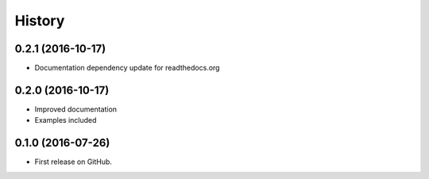 .. :changelog:

=======
History
=======

0.2.1 (2016-10-17)
---------------------

* Documentation dependency update for readthedocs.org


0.2.0 (2016-10-17)
---------------------

* Improved documentation
* Examples included



0.1.0 (2016-07-26)
---------------------

* First release on GitHub.
